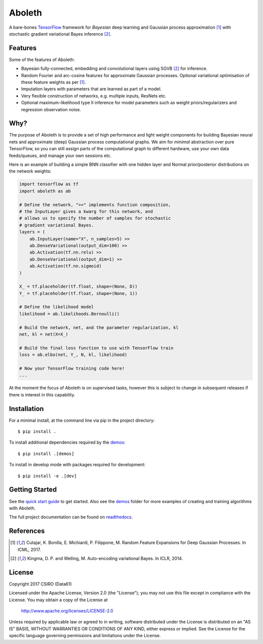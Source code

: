 =======
Aboleth
=======

.. |copy| unicode:: 0xA9

.. image:: https://circleci.com/gh/data61/aboleth/tree/develop.svg?style=svg&circle-token=f02db635cf3a7e998e17273c91f13ffae7dbf088
    :target: https://circleci.com/gh/data61/aboleth/tree/develop
    :alt: circleCI

.. image:: https://readthedocs.org/projects/aboleth/badge/?version=latest
    :target: http://aboleth.readthedocs.io/en/latest/?badge=latest
    :alt: Documentation Status

A bare-bones `TensorFlow <https://www.tensorflow.org/>`_ framework for
*Bayesian* deep learning and Gaussian process approximation [1]_ with
stochastic gradient variational Bayes inference [2]_.


Features
--------

Some of the features of Aboleth:

- Bayesian fully-connected, embedding and convolutional layers using SGVB [2]_
  for inference.
- Random Fourier and arc-cosine features for approximate Gaussian processes.
  Optional variational optimisation of these feature weights as per [1]_.
- Imputation layers with parameters that are learned as part of a model.
- Very flexible construction of networks, e.g. multiple inputs, ResNets etc.
- Optional maximum-likelihood type II inference for model parameters such as
  weight priors/regularizers and regression observation noise.


Why?
----

The purpose of Aboleth is to provide a set of high performance and light weight
components for building Bayesian neural nets and approximate (deep) Gaussian
process computational graphs. We aim for *minimal* abstraction over pure
TensorFlow, so you can still assign parts of the computational graph to
different hardware, use your own data feeds/queues, and manage your own
sessions etc.

Here is an example of building a simple BNN classifier with one hidden layer
and Normal prior/posterior distributions on the network weights:

.. code-block:: python

    import tensorflow as tf
    import aboleth as ab

    # Define the network, ">>" implements function composition,
    # the InputLayer gives a kwarg for this network, and
    # allows us to specify the number of samples for stochastic
    # gradient variational Bayes.
    layers = (
        ab.InputLayer(name="X", n_samples=5) >>
        ab.DenseVariational(output_dim=100) >>
        ab.Activation(tf.nn.relu) >>
        ab.DenseVariational(output_dim=1) >>
        ab.Activation(tf.nn.sigmoid)
    )

    X_ = tf.placeholder(tf.float, shape=(None, D))
    Y_ = tf.placeholder(tf.float, shape=(None, 1))

    # Define the likelihood model
    likelihood = ab.likelihoods.Bernoulli()

    # Build the network, net, and the parameter regularization, kl
    net, kl = net(X=X_)

    # Build the final loss function to use with TensorFlow train
    loss = ab.elbo(net, Y_, N, kl, likelihood)

    # Now your TensorFlow training code here!
    ...

At the moment the focus of Aboleth is on supervised tasks, however this is
subject to change in subsequent releases if there is interest in this
capability.


Installation
------------

For a minimal install, at the command line via pip in the project directory::

    $ pip install .

To install additional dependencies required by the `demos
<https://github.com/data61/aboleth/tree/develop/demos>`_::

    $ pip install .[demos]

To install in develop mode with packages required for development::

    $ pip install -e .[dev]


Getting Started
---------------

See the `quick start guide
<http://aboleth.readthedocs.io/en/latest/quickstart.html>`_ to get started.
Also see the `demos
<https://github.com/data61/aboleth/tree/develop/demos>`_ folder for more
examples of creating and training algorithms with Aboleth.

The full project documentation can be found on `readthedocs
<http://aboleth.readthedocs.io>`_.


References
----------

.. [1] Cutajar, K. Bonilla, E. Michiardi, P. Filippone, M. Random Feature 
       Expansions for Deep Gaussian Processes. In ICML, 2017.
.. [2] Kingma, D. P. and Welling, M. Auto-encoding variational Bayes. In ICLR,
       2014.


License
-------

Copyright 2017 CSIRO (Data61)

Licensed under the Apache License, Version 2.0 (the "License");
you may not use this file except in compliance with the License.
You may obtain a copy of the License at

    http://www.apache.org/licenses/LICENSE-2.0

Unless required by applicable law or agreed to in writing, software
distributed under the License is distributed on an "AS IS" BASIS,
WITHOUT WARRANTIES OR CONDITIONS OF ANY KIND, either express or implied.
See the License for the specific language governing permissions and
limitations under the License.
